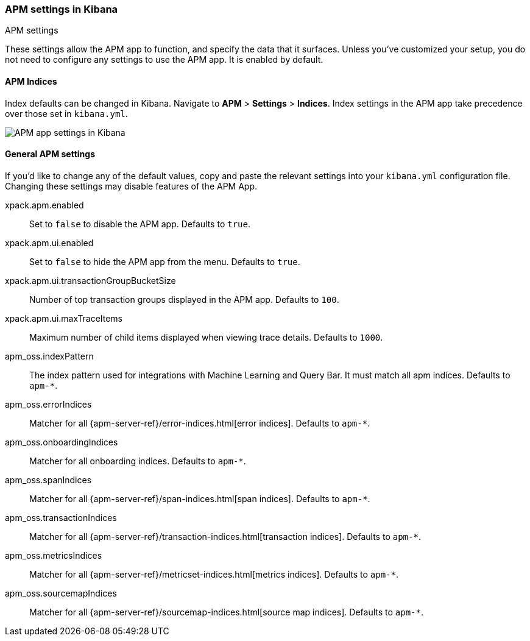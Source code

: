 [role="xpack"]
[[apm-settings-kb]]
=== APM settings in Kibana
++++
<titleabbrev>APM settings</titleabbrev>
++++

These settings allow the APM app to function, and specify the data that it surfaces.
Unless you've customized your setup,
you do not need to configure any settings to use the APM app.
It is enabled by default.

[float]
[[apm-indices-settings-kb]]
==== APM Indices

// This content is reused in the APM app documentation.
// Any changes made in this file will be seen there as well.
// tag::apm-indices-settings[]

Index defaults can be changed in Kibana. Navigate to *APM* > *Settings* > *Indices*.
Index settings in the APM app take precedence over those set in `kibana.yml`.

[role="screenshot"]
image::settings/images/apm-settings.png[APM app settings in Kibana]

// end::apm-indices-settings[]

[float]
[[general-apm-settings-kb]]
==== General APM settings

// This content is reused in the APM app documentation.
// Any changes made in this file will be seen there as well.
// tag::general-apm-settings[]

If you'd like to change any of the default values,
copy and paste the relevant settings into your `kibana.yml` configuration file.
Changing these settings may disable features of the APM App.

xpack.apm.enabled:: Set to `false` to disable the APM app. Defaults to `true`.

xpack.apm.ui.enabled:: Set to `false` to hide the APM app from the menu. Defaults to `true`.

xpack.apm.ui.transactionGroupBucketSize:: Number of top transaction groups displayed in the APM app. Defaults to `100`.

xpack.apm.ui.maxTraceItems:: Maximum number of child items displayed when viewing trace details. Defaults to `1000`.

apm_oss.indexPattern:: The index pattern used for integrations with Machine Learning and Query Bar.
It must match all apm indices. Defaults to `apm-*`.

apm_oss.errorIndices:: Matcher for all {apm-server-ref}/error-indices.html[error indices]. Defaults to `apm-*`.

apm_oss.onboardingIndices:: Matcher for all onboarding indices. Defaults to `apm-*`.

apm_oss.spanIndices:: Matcher for all {apm-server-ref}/span-indices.html[span indices]. Defaults to `apm-*`.

apm_oss.transactionIndices:: Matcher for all {apm-server-ref}/transaction-indices.html[transaction indices]. Defaults to `apm-*`.

apm_oss.metricsIndices:: Matcher for all {apm-server-ref}/metricset-indices.html[metrics indices]. Defaults to `apm-*`.

apm_oss.sourcemapIndices:: Matcher for all {apm-server-ref}/sourcemap-indices.html[source map indices]. Defaults to `apm-*`.

// end::general-apm-settings[]
